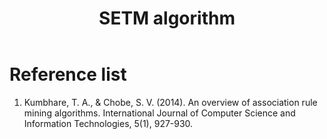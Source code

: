 :PROPERTIES:
:ID:       c4d76bcc-1b01-48ac-aa22-afb2679e20a1
:END:
#+title: SETM algorithm

* Reference list
1. Kumbhare, T. A., & Chobe, S. V. (2014). An overview of association rule mining algorithms. International Journal of Computer Science and Information Technologies, 5(1), 927-930.
